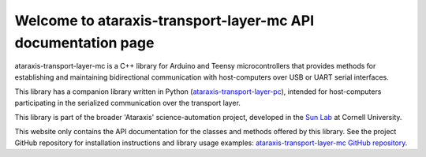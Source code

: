 Welcome to ataraxis-transport-layer-mc API documentation page
=============================================================

ataraxis-transport-layer-mc is a C++ library for Arduino and Teensy microcontrollers that provides methods for
establishing and maintaining bidirectional communication with host-computers over USB or UART serial interfaces.

This library has a companion library written in Python
(`ataraxis-transport-layer-pc <https://github.com/Sun-Lab-NBB/ataraxis-transport-layer-pc>`_), intended for
host-computers participating in the serialized communication over the transport layer.

This library is part of the broader 'Ataraxis' science-automation project, developed in the
`Sun Lab <https://neuroai.github.io/sunlab/>`_ at Cornell University.

This website only contains the API documentation for the classes and methods offered by this library. See the project
GitHub repository for installation instructions and library usage examples:
`ataraxis-transport-layer-mc GitHub repository <https://github.com/Sun-Lab-NBB/ataraxis-transport-layer-mc>`_.

.. _`ataraxis-transport-layer-pc`: https://github.com/Sun-Lab-NBB/ataraxis-transport-layer-pc
.. _`ataraxis-transport-layer-mc GitHub repository`: https://github.com/Sun-Lab-NBB/ataraxis-transport-layer-mc
.. _`Sun Lab`: https://neuroai.github.io/sunlab/
